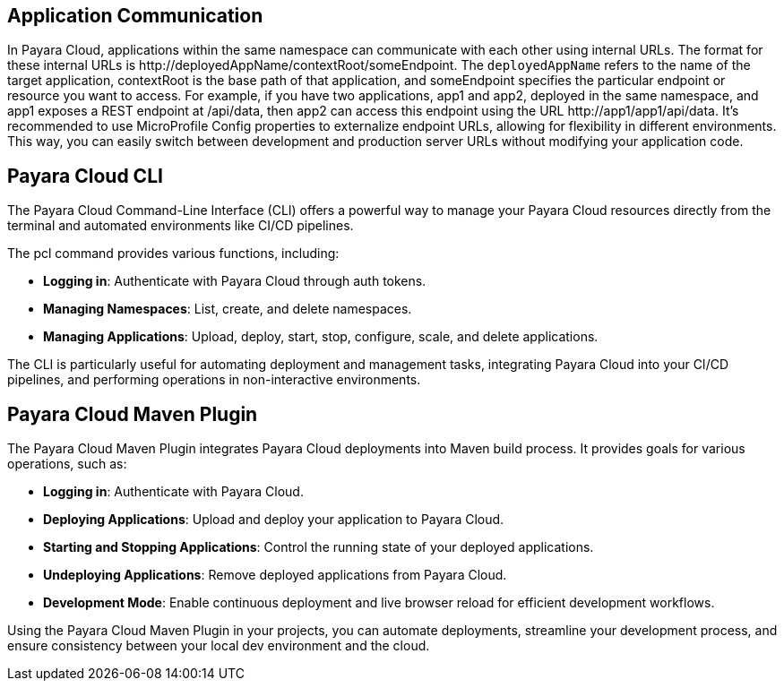 == Application Communication

In Payara Cloud, applications within the same namespace can communicate with each other using internal URLs.
The format for these internal URLs is \http://deployedAppName/contextRoot/someEndpoint.
The `deployedAppName` refers to the name of the target application, contextRoot is the base path of that application, and someEndpoint specifies the particular endpoint or resource you want to access.
For example, if you have two applications, app1 and app2, deployed in the same namespace, and app1 exposes a REST endpoint at /api/data, then app2 can access this endpoint using the URL \http://app1/app1/api/data.
It's recommended to use MicroProfile Config properties to externalize endpoint URLs, allowing for flexibility in different environments.
This way, you can easily switch between development and production server URLs without modifying your application code.

== Payara Cloud CLI

The Payara Cloud Command-Line Interface (CLI) offers a powerful way to manage your Payara Cloud resources directly from the terminal and automated environments like CI/CD pipelines.

The pcl command provides various functions, including:

* *Logging in*: Authenticate with Payara Cloud through auth tokens.
* *Managing Namespaces*: List, create, and delete namespaces.
* *Managing Applications*: Upload, deploy, start, stop, configure, scale, and delete applications.

The CLI is particularly useful for automating deployment and management tasks, integrating Payara Cloud into your CI/CD pipelines, and performing operations in non-interactive environments.

== Payara Cloud Maven Plugin

The Payara Cloud Maven Plugin integrates Payara Cloud deployments into Maven build process. It provides goals for various operations, such as:

* *Logging in*: Authenticate with Payara Cloud.
* *Deploying Applications*: Upload and deploy your application to Payara Cloud.
* *Starting and Stopping Applications*: Control the running state of your deployed applications.
* *Undeploying Applications*: Remove deployed applications from Payara Cloud.
* *Development Mode*: Enable continuous deployment and live browser reload for efficient development workflows.

Using the Payara Cloud Maven Plugin in your projects, you can automate deployments, streamline your development process, and ensure consistency between your local dev environment and the cloud.
